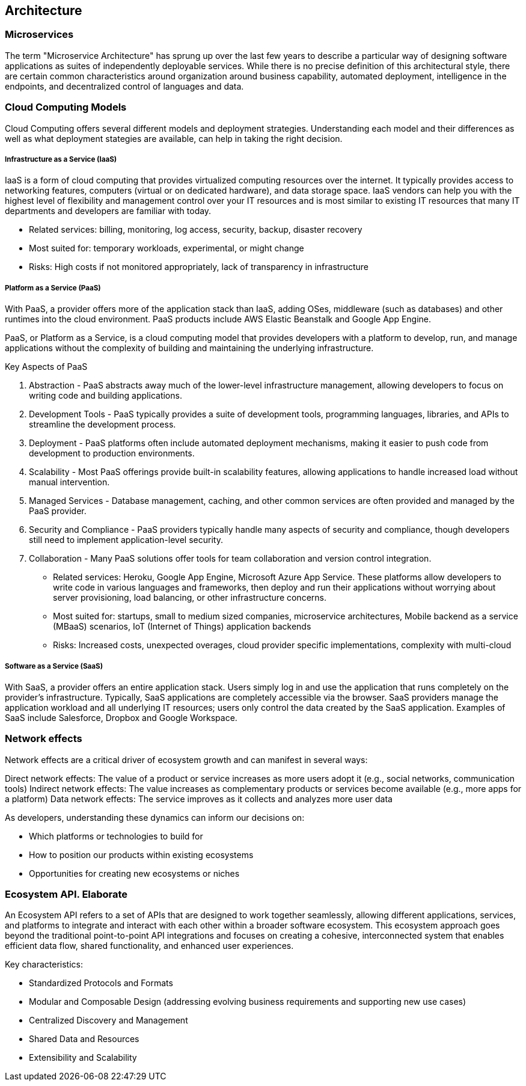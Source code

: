 == Architecture

=== Microservices

The term "Microservice Architecture" has sprung up over the last few years to describe a particular way of
designing software applications as suites of independently deployable services. While there is no precise
definition of this architectural style, there are certain common characteristics around organization around
business capability, automated deployment, intelligence in the endpoints, and decentralized control of
languages and data.

=== Cloud Computing Models

Cloud Computing offers several different models and deployment strategies. Understanding each model and their
differences as well as what deployment stategies are available, can help in taking the right decision.

===== Infrastructure as a Service (IaaS)

IaaS is a form of cloud computing that provides virtualized computing resources over the internet. It typically
provides access to networking features, computers (virtual or on dedicated hardware), and data storage space.
IaaS vendors can help you with the highest level of flexibility and management control over your IT resources
and is most similar to existing IT resources that many IT departments and developers are familiar with today.

- Related services: billing, monitoring, log access, security, backup, disaster recovery
- Most suited for: temporary workloads, experimental, or might change
- Risks: High costs if not monitored appropriately, lack of transparency in infrastructure

===== Platform as a Service (PaaS)

With PaaS, a provider offers more of the application stack than IaaS, adding OSes, middleware (such as databases)
and other runtimes into the cloud environment. PaaS products include AWS Elastic Beanstalk and Google App Engine.

PaaS, or Platform as a Service, is a cloud computing model that provides developers with a platform to develop, run,
and manage applications without the complexity of building and maintaining the underlying infrastructure.

Key Aspects of PaaS

1. Abstraction - PaaS abstracts away much of the lower-level infrastructure management, allowing developers to focus on writing code and building applications.
2. Development Tools - PaaS typically provides a suite of development tools, programming languages, libraries, and APIs to streamline the development process.
3. Deployment - PaaS platforms often include automated deployment mechanisms, making it easier to push code from development to production environments.
4. Scalability - Most PaaS offerings provide built-in scalability features, allowing applications to handle increased load without manual intervention.
5. Managed Services - Database management, caching, and other common services are often provided and managed by the PaaS provider.
6. Security and Compliance - PaaS providers typically handle many aspects of security and compliance, though developers still need to implement application-level security.
7. Collaboration - Many PaaS solutions offer tools for team collaboration and version control integration.

- Related services: Heroku, Google App Engine, Microsoft Azure App Service. These platforms allow
developers to write code in various languages and frameworks, then deploy and run their applications without
worrying about server provisioning, load balancing, or other infrastructure concerns.
- Most suited for: startups, small to medium sized companies, microservice architectures, Mobile backend as a service (MBaaS) scenarios, IoT (Internet of Things) application backends
- Risks: Increased costs, unexpected overages, cloud provider specific implementations, complexity with multi-cloud

===== Software as a Service (SaaS)

With SaaS, a provider offers an entire application stack. Users simply log in and use the application that runs
completely on the provider's infrastructure. Typically, SaaS applications are completely accessible via the browser.
SaaS providers manage the application workload and all underlying IT resources; users only control the data created
by the SaaS application. Examples of SaaS include Salesforce, Dropbox and Google Workspace.

=== Network effects

Network effects are a critical driver of ecosystem growth and can manifest in several ways:

Direct network effects: The value of a product or service increases as more users adopt it (e.g., social networks, communication tools)
Indirect network effects: The value increases as complementary products or services become available (e.g., more apps for a platform)
Data network effects: The service improves as it collects and analyzes more user data

As developers, understanding these dynamics can inform our decisions on:

* Which platforms or technologies to build for
* How to position our products within existing ecosystems
* Opportunities for creating new ecosystems or niches

=== Ecosystem API. Elaborate

An Ecosystem API refers to a set of APIs that are designed to work together seamlessly, allowing different applications, services, 
and platforms to integrate and interact with each other within a broader software ecosystem. This ecosystem approach goes beyond 
the traditional point-to-point API integrations and focuses on creating a cohesive, interconnected system that enables efficient 
data flow, shared functionality, and enhanced user experiences.


Key characteristics:

- Standardized Protocols and Formats
- Modular and Composable Design (addressing evolving business requirements and supporting new use cases)
- Centralized Discovery and Management
- Shared Data and Resources
- Extensibility and Scalability


